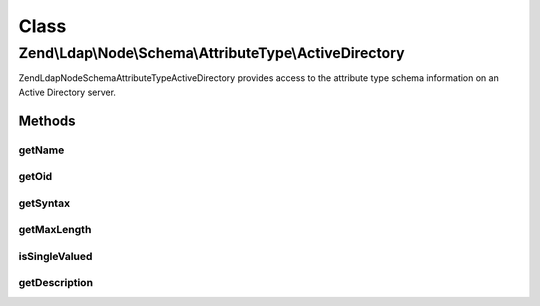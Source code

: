 .. Ldap/Node/Schema/AttributeType/ActiveDirectory.php generated using docpx on 01/30/13 03:02pm


Class
*****

Zend\\Ldap\\Node\\Schema\\AttributeType\\ActiveDirectory
========================================================

Zend\Ldap\Node\Schema\AttributeType\ActiveDirectory provides access to the attribute type
schema information on an Active Directory server.

Methods
-------

getName
+++++++

.. function:: getName()


    Gets the attribute name

    :rtype: string 



getOid
++++++

.. function:: getOid()


    Gets the attribute OID

    :rtype: string 



getSyntax
+++++++++

.. function:: getSyntax()


    Gets the attribute syntax

    :rtype: string 



getMaxLength
++++++++++++

.. function:: getMaxLength()


    Gets the attribute maximum length

    :rtype: int|null 



isSingleValued
++++++++++++++

.. function:: isSingleValued()


    Returns if the attribute is single-valued.

    :rtype: bool 



getDescription
++++++++++++++

.. function:: getDescription()


    Gets the attribute description

    :rtype: string 



